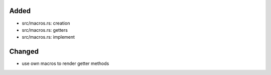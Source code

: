 .. A new scriv changelog fragment.
..
.. Uncomment the header that is right (remove the leading dots).
..
Added
.....

- src/macros.rs:  creation

- src/macros.rs:  getters

- src/macros.rs:  implement

Changed
.......

- use own macros to render getter methods

.. Deprecated
.. ..........
..
.. - A bullet item for the Deprecated category.
..
.. Fixed
.. .....
..
.. - A bullet item for the Fixed category.
..
.. Removed
.. .......
..
.. - A bullet item for the Removed category.
..
.. Security
.. ........
..
.. - A bullet item for the Security category.
..
